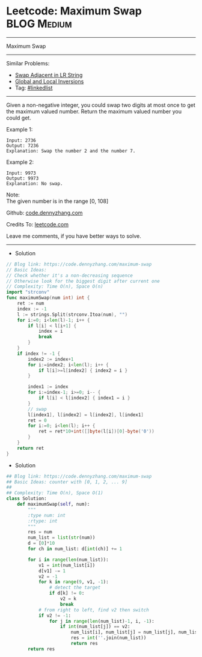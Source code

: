 * Leetcode: Maximum Swap                                              :BLOG:Medium:
#+STARTUP: showeverything
#+OPTIONS: toc:nil \n:t ^:nil creator:nil d:nil
:PROPERTIES:
:type:     array
:END:
---------------------------------------------------------------------
Maximum Swap
---------------------------------------------------------------------
#+BEGIN_HTML
<a href="https://github.com/dennyzhang/code.dennyzhang.com/tree/master/problems/maximum-swap"><img align="right" width="200" height="183" src="https://www.dennyzhang.com/wp-content/uploads/denny/watermark/github.png" /></a>
#+END_HTML
Similar Problems:
- [[https://code.dennyzhang.com/swap-adjacent-in-lr-string][Swap Adjacent in LR String]]
- [[https://code.dennyzhang.com/global-and-local-inversions][Global and Local Inversions]]
- Tag: [[https://code.dennyzhang.com/review-linkedlist][#linkedlist]]
---------------------------------------------------------------------
Given a non-negative integer, you could swap two digits at most once to get the maximum valued number. Return the maximum valued number you could get.

Example 1:
#+BEGIN_EXAMPLE
Input: 2736
Output: 7236
Explanation: Swap the number 2 and the number 7.
#+END_EXAMPLE

Example 2:
#+BEGIN_EXAMPLE
Input: 9973
Output: 9973
Explanation: No swap.
#+END_EXAMPLE

Note:
The given number is in the range [0, 108]

Github: [[https://github.com/dennyzhang/code.dennyzhang.com/tree/master/problems/maximum-swap][code.dennyzhang.com]]

Credits To: [[https://leetcode.com/problems/maximum-swap/description/][leetcode.com]]

Leave me comments, if you have better ways to solve.
---------------------------------------------------------------------
- Solution
#+BEGIN_SRC go
// Blog link: https://code.dennyzhang.com/maximum-swap
// Basic Ideas:
// Check whether it's a non-decreasing sequence
// Otherwise look for the biggest digit after current one
// Complexity: Time O(n), Space O(n)
import "strconv"
func maximumSwap(num int) int {
    ret := num
    index := -1
    l := strings.Split(strconv.Itoa(num), "")
    for i:=0; i<len(l)-1; i++ {
        if l[i] < l[i+1] {
            index = i
            break
        }
    }
    if index != -1 {
        index2 := index+1
        for i:=index2; i<len(l); i++ {
            if l[i]>=l[index2] { index2 = i }
        }

        index1 := index
        for i:=index-1; i>=0; i-- {
            if l[i] < l[index2] { index1 = i }
        }
        // swap
        l[index1], l[index2] = l[index2], l[index1]
        ret = 0
        for i:=0; i<len(l); i++ {
            ret = ret*10+int([]byte(l[i])[0]-byte('0'))
        }
    }
    return ret
}
#+END_SRC

- Solution
#+BEGIN_SRC python
## Blog link: https://code.dennyzhang.com/maximum-swap
## Basic Ideas: counter with [0, 1, 2, ... 9]
##
## Complexity: Time O(n), Space O(1)
class Solution:
    def maximumSwap(self, num):
        """
        :type num: int
        :rtype: int
        """
        res = num
        num_list = list(str(num))
        d = [0]*10
        for ch in num_list: d[int(ch)] += 1
        
        for i in range(len(num_list)):
            v1 = int(num_list[i])
            d[v1] -= 1
            v2 = -1
            for k in range(9, v1, -1):
                # detect the target
                if d[k] != 0:
                    v2 = k
                    break
            # from right to left, find v2 then switch
            if v2 != -1:
                for j in range(len(num_list)-1, i, -1):
                    if int(num_list[j]) == v2:
                        num_list[i], num_list[j] = num_list[j], num_list[i]
                        res = int(''.join(num_list))
                        return res
        return res
#+END_SRC

#+BEGIN_HTML
<div style="overflow: hidden;">
<div style="float: left; padding: 5px"> <a href="https://www.linkedin.com/in/dennyzhang001"><img src="https://www.dennyzhang.com/wp-content/uploads/sns/linkedin.png" alt="linkedin" /></a></div>
<div style="float: left; padding: 5px"><a href="https://github.com/dennyzhang"><img src="https://www.dennyzhang.com/wp-content/uploads/sns/github.png" alt="github" /></a></div>
<div style="float: left; padding: 5px"><a href="https://www.dennyzhang.com/slack" target="_blank" rel="nofollow"><img src="https://www.dennyzhang.com/wp-content/uploads/sns/slack.png" alt="slack"/></a></div>
</div>
#+END_HTML
